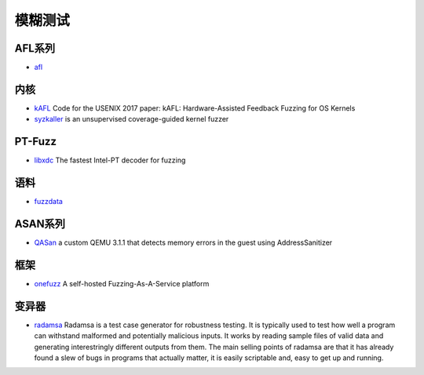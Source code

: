 模糊测试
========================================

AFL系列
----------------------------------------
- `afl <https://github.com/mirrorer/afl>`_

内核
----------------------------------------
- `kAFL <https://github.com/RUB-SysSec/kAFL>`_  Code for the USENIX 2017 paper: kAFL: Hardware-Assisted Feedback Fuzzing for OS Kernels
- `syzkaller <https://github.com/google/syzkaller>`_ is an unsupervised coverage-guided kernel fuzzer

PT-Fuzz
----------------------------------------
- `libxdc <https://github.com/nyx-fuzz/libxdc>`_ The fastest Intel-PT decoder for fuzzing

语料
----------------------------------------
- `fuzzdata <https://github.com/MozillaSecurity/fuzzdata>`_

ASAN系列
----------------------------------------
- `QASan <https://github.com/andreafioraldi/qasan>`_ a custom QEMU 3.1.1 that detects memory errors in the guest using AddressSanitizer

框架
----------------------------------------
- `onefuzz <https://github.com/microsoft/onefuzz>`_ A self-hosted Fuzzing-As-A-Service platform

变异器
----------------------------------------
- `radamsa <https://gitlab.com/akihe/radamsa>`_ Radamsa is a test case generator for robustness testing. It is typically used to test how well a program can withstand malformed and potentially malicious inputs. It works by reading sample files of valid data and generating interestringly different outputs from them. The main selling points of radamsa are that it has already found a slew of bugs in programs that actually matter, it is easily scriptable and, easy to get up and running.
